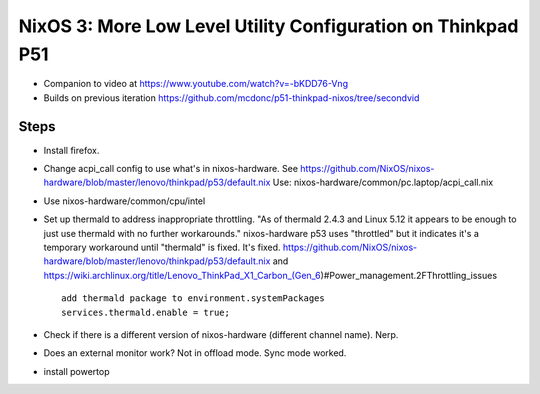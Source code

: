 NixOS 3: More Low Level Utility Configuration on Thinkpad P51
=============================================================

- Companion to video at https://www.youtube.com/watch?v=-bKDD76-Vng

- Builds on previous iteration https://github.com/mcdonc/p51-thinkpad-nixos/tree/secondvid

Steps
-----

- Install firefox.
  
- Change acpi_call config to use what's in nixos-hardware. See
  https://github.com/NixOS/nixos-hardware/blob/master/lenovo/thinkpad/p53/default.nix
  Use: nixos-hardware/common/pc.laptop/acpi_call.nix

- Use nixos-hardware/common/cpu/intel

- Set up thermald to address inappropriate throttling.  "As of thermald 2.4.3
  and Linux 5.12 it appears to be enough to just use thermald with no further
  workarounds."  nixos-hardware p53 uses "throttled" but it indicates it's a temporary
  workaround until "thermald" is fixed.  It's fixed.
  https://github.com/NixOS/nixos-hardware/blob/master/lenovo/thinkpad/p53/default.nix
  and
  https://wiki.archlinux.org/title/Lenovo_ThinkPad_X1_Carbon_(Gen_6)#Power_management.2FThrottling_issues ::

    add thermald package to environment.systemPackages
    services.thermald.enable = true;

- Check if there is a different version of nixos-hardware (different channel name).
  Nerp.
  
- Does an external monitor work?  Not in offload mode.  Sync mode worked.
  
- install powertop
